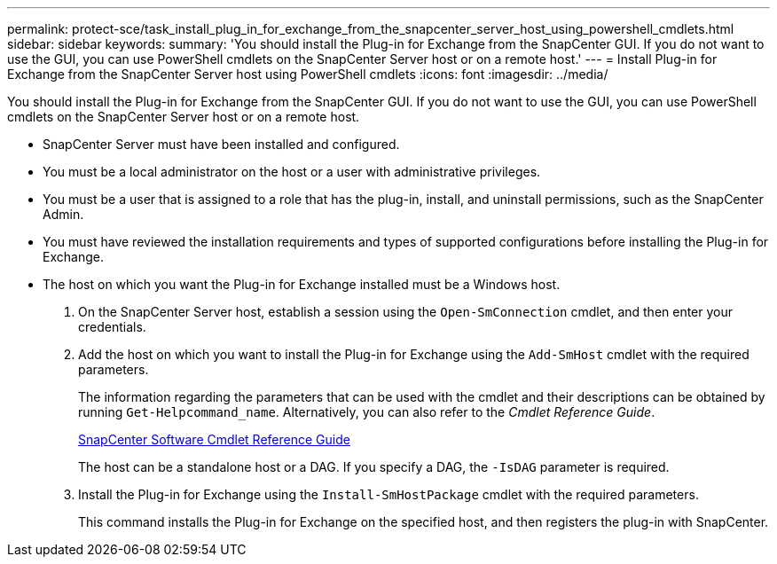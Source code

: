 ---
permalink: protect-sce/task_install_plug_in_for_exchange_from_the_snapcenter_server_host_using_powershell_cmdlets.html
sidebar: sidebar
keywords:
summary: 'You should install the Plug-in for Exchange from the SnapCenter GUI. If you do not want to use the GUI, you can use PowerShell cmdlets on the SnapCenter Server host or on a remote host.'
---
= Install Plug-in for Exchange from the SnapCenter Server host using PowerShell cmdlets
:icons: font
:imagesdir: ../media/

[.lead]
You should install the Plug-in for Exchange from the SnapCenter GUI. If you do not want to use the GUI, you can use PowerShell cmdlets on the SnapCenter Server host or on a remote host.

* SnapCenter Server must have been installed and configured.
* You must be a local administrator on the host or a user with administrative privileges.
* You must be a user that is assigned to a role that has the plug-in, install, and uninstall permissions, such as the SnapCenter Admin.
* You must have reviewed the installation requirements and types of supported configurations before installing the Plug-in for Exchange.
* The host on which you want the Plug-in for Exchange installed must be a Windows host.

. On the SnapCenter Server host, establish a session using the `Open-SmConnection` cmdlet, and then enter your credentials.
. Add the host on which you want to install the Plug-in for Exchange using the `Add-SmHost` cmdlet with the required parameters.
+
The information regarding the parameters that can be used with the cmdlet and their descriptions can be obtained by running `Get-Helpcommand_name`. Alternatively, you can also refer to the _Cmdlet Reference Guide_.
+
https://library.netapp.com/ecm/ecm_download_file/ECMLP2877143[SnapCenter Software Cmdlet Reference Guide]
+
The host can be a standalone host or a DAG. If you specify a DAG, the `-IsDAG` parameter is required.

. Install the Plug-in for Exchange using the `Install-SmHostPackage` cmdlet with the required parameters.
+
This command installs the Plug-in for Exchange on the specified host, and then registers the plug-in with SnapCenter.

